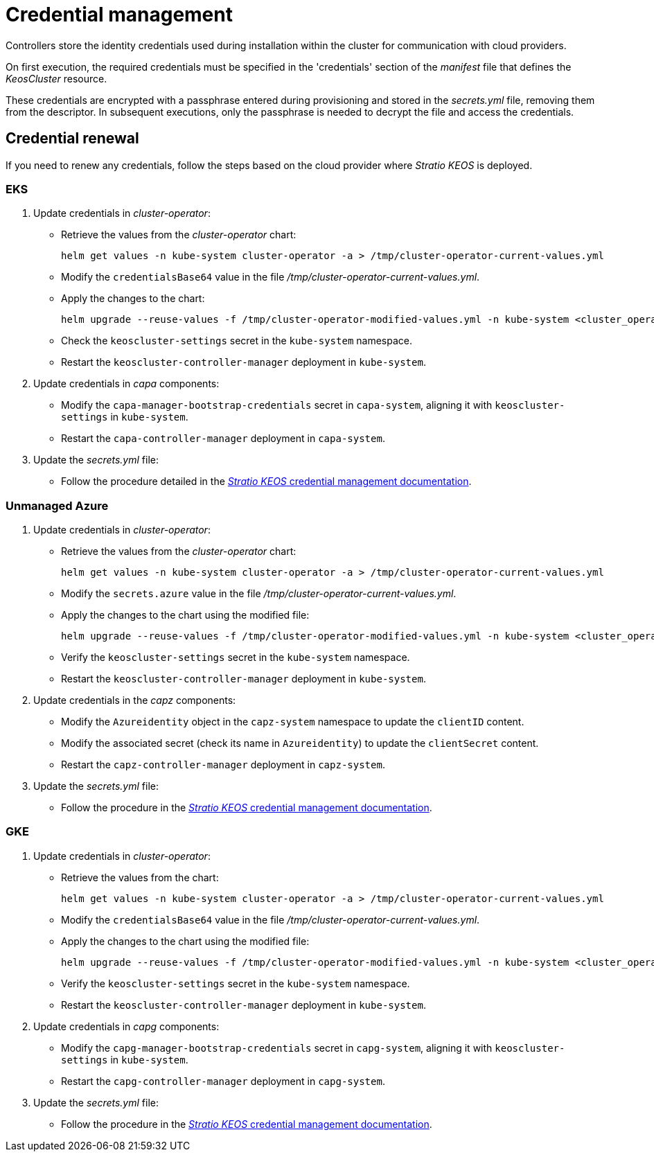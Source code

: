 = Credential management

Controllers store the identity credentials used during installation within the cluster for communication with cloud providers.

On first execution, the required credentials must be specified in the 'credentials' section of the _manifest_ file that defines the _KeosCluster_ resource.

These credentials are encrypted with a passphrase entered during provisioning and stored in the _secrets.yml_ file, removing them from the descriptor. In subsequent executions, only the passphrase is needed to decrypt the file and access the credentials.

== Credential renewal

If you need to renew any credentials, follow the steps based on the cloud provider where _Stratio KEOS_ is deployed.

=== EKS

. Update credentials in _cluster-operator_:
+
* Retrieve the values from the _cluster-operator_ chart:
+
[source,console]
----
helm get values -n kube-system cluster-operator -a > /tmp/cluster-operator-current-values.yml
----
+
* Modify the `credentialsBase64` value in the file _/tmp/cluster-operator-current-values.yml_.
+
* Apply the changes to the chart:
+
[source,console]
----
helm upgrade --reuse-values -f /tmp/cluster-operator-modified-values.yml -n kube-system <cluster_operator_chart_url> --version <cluster_operator_chart_version>
----
+
* Check the `keoscluster-settings` secret in the `kube-system` namespace.
+
* Restart the `keoscluster-controller-manager` deployment in `kube-system`.

. Update credentials in _capa_ components:
+
* Modify the `capa-manager-bootstrap-credentials` secret in `capa-system`, aligning it with `keoscluster-settings` in `kube-system`.
+
* Restart the `capa-controller-manager` deployment in `capa-system`.

. Update the _secrets.yml_ file:
+
* Follow the procedure detailed in the xref:stratio-keos:operations-guide:cluster-operation/credentials.adoc[_Stratio KEOS_ credential management documentation].

=== Unmanaged Azure

. Update credentials in _cluster-operator_:
+
* Retrieve the values from the _cluster-operator_ chart:
+
[source,console]
----
helm get values -n kube-system cluster-operator -a > /tmp/cluster-operator-current-values.yml
----
+
* Modify the `secrets.azure` value in the file _/tmp/cluster-operator-current-values.yml_.
+
* Apply the changes to the chart using the modified file:
+
[source,console]
----
helm upgrade --reuse-values -f /tmp/cluster-operator-modified-values.yml -n kube-system <cluster_operator_chart_url> --version <cluster_operator_chart_version>
----
+
* Verify the `keoscluster-settings` secret in the `kube-system` namespace.
+
* Restart the `keoscluster-controller-manager` deployment in `kube-system`.

. Update credentials in the _capz_ components:
+
* Modify the `Azureidentity` object in the `capz-system` namespace to update the `clientID` content.
+
* Modify the associated secret (check its name in `Azureidentity`) to update the `clientSecret` content.
+
* Restart the `capz-controller-manager` deployment in `capz-system`.

. Update the _secrets.yml_ file:
+
* Follow the procedure in the xref:stratio-keos:operations-guide:cluster-operation/credentials.adoc[_Stratio KEOS_ credential management documentation].

=== GKE

. Update credentials in _cluster-operator_:
+
* Retrieve the values from the chart:
+
[source,console]
----
helm get values -n kube-system cluster-operator -a > /tmp/cluster-operator-current-values.yml
----
+
* Modify the `credentialsBase64` value in the file _/tmp/cluster-operator-current-values.yml_.
+
* Apply the changes to the chart using the modified file:
+
[source,console]
----
helm upgrade --reuse-values -f /tmp/cluster-operator-modified-values.yml -n kube-system <cluster_operator_chart_url> --version <cluster_operator_chart_version>
----
+
* Verify the `keoscluster-settings` secret in the `kube-system` namespace.
+
* Restart the `keoscluster-controller-manager` deployment in `kube-system`.

. Update credentials in _capg_ components:
+
* Modify the `capg-manager-bootstrap-credentials` secret in `capg-system`, aligning it with `keoscluster-settings` in `kube-system`.
+
* Restart the `capg-controller-manager` deployment in `capg-system`.

. Update the _secrets.yml_ file:
+
* Follow the procedure in the xref:stratio-keos:operations-guide:cluster-operation/credentials.adoc[_Stratio KEOS_ credential management documentation].
